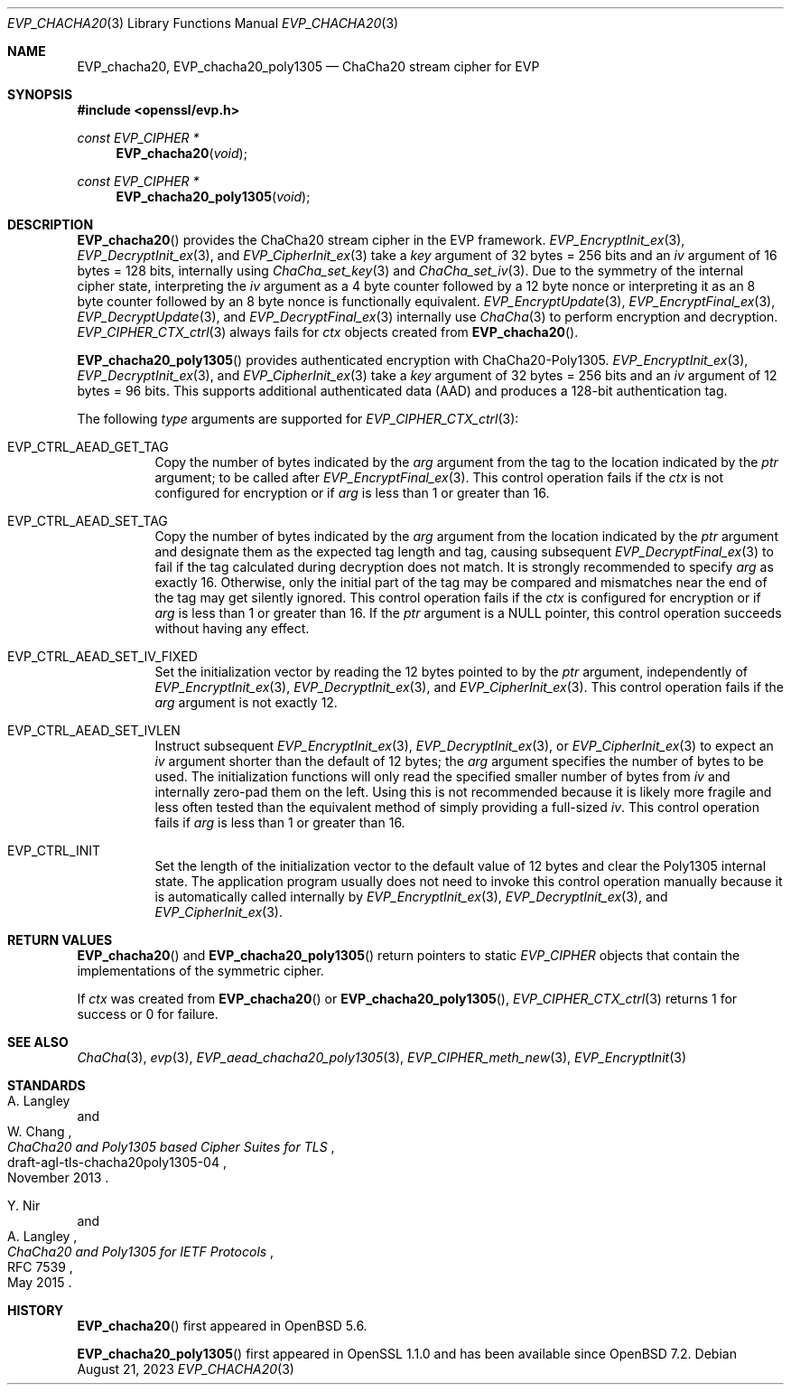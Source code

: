 .\" $OpenBSD: EVP_chacha20.3,v 1.3 2023/08/21 03:26:42 jsg Exp $
.\" full merge up to: OpenSSL 35fd9953 May 28 14:49:38 2019 +0200
.\"
.\" This file is a derived work.
.\" The changes are covered by the following Copyright and license:
.\"
.\" Copyright (c) 2023 Ingo Schwarze <schwarze@openbsd.org>
.\"
.\" Permission to use, copy, modify, and distribute this software for any
.\" purpose with or without fee is hereby granted, provided that the above
.\" copyright notice and this permission notice appear in all copies.
.\"
.\" THE SOFTWARE IS PROVIDED "AS IS" AND THE AUTHOR DISCLAIMS ALL WARRANTIES
.\" WITH REGARD TO THIS SOFTWARE INCLUDING ALL IMPLIED WARRANTIES OF
.\" MERCHANTABILITY AND FITNESS. IN NO EVENT SHALL THE AUTHOR BE LIABLE FOR
.\" ANY SPECIAL, DIRECT, INDIRECT, OR CONSEQUENTIAL DAMAGES OR ANY DAMAGES
.\" WHATSOEVER RESULTING FROM LOSS OF USE, DATA OR PROFITS, WHETHER IN AN
.\" ACTION OF CONTRACT, NEGLIGENCE OR OTHER TORTIOUS ACTION, ARISING OUT OF
.\" OR IN CONNECTION WITH THE USE OR PERFORMANCE OF THIS SOFTWARE.
.\"
.\" The original file was written by Ronald Tse <ronald.tse@ribose.com>.
.\" Copyright (c) 2017 The OpenSSL Project.  All rights reserved.
.\"
.\" Redistribution and use in source and binary forms, with or without
.\" modification, are permitted provided that the following conditions
.\" are met:
.\"
.\" 1. Redistributions of source code must retain the above copyright
.\"    notice, this list of conditions and the following disclaimer.
.\"
.\" 2. Redistributions in binary form must reproduce the above copyright
.\"    notice, this list of conditions and the following disclaimer in
.\"    the documentation and/or other materials provided with the
.\"    distribution.
.\"
.\" 3. All advertising materials mentioning features or use of this
.\"    software must display the following acknowledgment:
.\"    "This product includes software developed by the OpenSSL Project
.\"    for use in the OpenSSL Toolkit. (http://www.openssl.org/)"
.\"
.\" 4. The names "OpenSSL Toolkit" and "OpenSSL Project" must not be used to
.\"    endorse or promote products derived from this software without
.\"    prior written permission. For written permission, please contact
.\"    openssl-core@openssl.org.
.\"
.\" 5. Products derived from this software may not be called "OpenSSL"
.\"    nor may "OpenSSL" appear in their names without prior written
.\"    permission of the OpenSSL Project.
.\"
.\" 6. Redistributions of any form whatsoever must retain the following
.\"    acknowledgment:
.\"    "This product includes software developed by the OpenSSL Project
.\"    for use in the OpenSSL Toolkit (http://www.openssl.org/)"
.\"
.\" THIS SOFTWARE IS PROVIDED BY THE OpenSSL PROJECT ``AS IS'' AND ANY
.\" EXPRESSED OR IMPLIED WARRANTIES, INCLUDING, BUT NOT LIMITED TO, THE
.\" IMPLIED WARRANTIES OF MERCHANTABILITY AND FITNESS FOR A PARTICULAR
.\" PURPOSE ARE DISCLAIMED.  IN NO EVENT SHALL THE OpenSSL PROJECT OR
.\" ITS CONTRIBUTORS BE LIABLE FOR ANY DIRECT, INDIRECT, INCIDENTAL,
.\" SPECIAL, EXEMPLARY, OR CONSEQUENTIAL DAMAGES (INCLUDING, BUT
.\" NOT LIMITED TO, PROCUREMENT OF SUBSTITUTE GOODS OR SERVICES;
.\" LOSS OF USE, DATA, OR PROFITS; OR BUSINESS INTERRUPTION)
.\" HOWEVER CAUSED AND ON ANY THEORY OF LIABILITY, WHETHER IN CONTRACT,
.\" STRICT LIABILITY, OR TORT (INCLUDING NEGLIGENCE OR OTHERWISE)
.\" ARISING IN ANY WAY OUT OF THE USE OF THIS SOFTWARE, EVEN IF ADVISED
.\" OF THE POSSIBILITY OF SUCH DAMAGE.
.\"
.Dd $Mdocdate: August 21 2023 $
.Dt EVP_CHACHA20 3
.Os
.Sh NAME
.Nm EVP_chacha20 ,
.Nm EVP_chacha20_poly1305
.Nd ChaCha20 stream cipher for EVP
.Sh SYNOPSIS
.In openssl/evp.h
.Ft const EVP_CIPHER *
.Fn EVP_chacha20 void
.Ft const EVP_CIPHER *
.Fn EVP_chacha20_poly1305 void
.Sh DESCRIPTION
.Fn EVP_chacha20
provides the ChaCha20 stream cipher in the EVP framework.
.Xr EVP_EncryptInit_ex 3 ,
.Xr EVP_DecryptInit_ex 3 ,
and
.Xr EVP_CipherInit_ex 3
take a
.Fa key
argument of 32 bytes = 256 bits and an
.Fa iv
argument of 16 bytes = 128 bits, internally using
.Xr ChaCha_set_key 3
and
.Xr ChaCha_set_iv 3 .
Due to the symmetry of the internal cipher state, interpreting the
.Fa iv
argument as a 4 byte counter followed by a 12 byte nonce
or interpreting it as an 8 byte counter followed by an 8 byte nonce
is functionally equivalent.
.Xr EVP_EncryptUpdate 3 ,
.Xr EVP_EncryptFinal_ex 3 ,
.Xr EVP_DecryptUpdate 3 ,
and
.Xr EVP_DecryptFinal_ex 3
internally use
.Xr ChaCha 3
to perform encryption and decryption.
.Xr EVP_CIPHER_CTX_ctrl 3
always fails for
.Fa ctx
objects created from
.Fn EVP_chacha20 .
.Pp
.Fn EVP_chacha20_poly1305
provides authenticated encryption with ChaCha20-Poly1305.
.Xr EVP_EncryptInit_ex 3 ,
.Xr EVP_DecryptInit_ex 3 ,
and
.Xr EVP_CipherInit_ex 3
take a
.Fa key
argument of 32 bytes = 256 bits and an
.Fa iv
argument of 12 bytes = 96 bits.
This supports additional authenticated data (AAD) and produces a 128-bit
authentication tag.
.Pp
The following
.Fa type
arguments are supported for
.Xr EVP_CIPHER_CTX_ctrl 3 :
.Bl -tag -width Ds
.It Dv EVP_CTRL_AEAD_GET_TAG
Copy the number of bytes indicated by the
.Fa arg
argument from the tag to the location indicated by the
.Fa ptr
argument;
to be called after
.Xr EVP_EncryptFinal_ex 3 .
This control operation fails if the
.Fa ctx
is not configured for encryption or if
.Fa arg
is less than 1 or greater than 16.
.It Dv EVP_CTRL_AEAD_SET_TAG
Copy the number of bytes indicated by the
.Fa arg
argument from the location indicated by the
.Fa ptr
argument and designate them as the expected tag length and tag,
causing subsequent
.Xr EVP_DecryptFinal_ex 3
to fail if the tag calculated during decryption does not match.
It is strongly recommended to specify
.Fa arg
as exactly 16.
Otherwise, only the initial part of the tag may be compared
and mismatches near the end of the tag may get silently ignored.
This control operation fails if the
.Fa ctx
is configured for encryption or if
.Fa arg
is less than 1 or greater than 16.
If the
.Fa ptr
argument is a
.Dv NULL
pointer, this control operation succeeds without having any effect.
.It EVP_CTRL_AEAD_SET_IV_FIXED
Set the initialization vector by reading the 12 bytes pointed to by the
.Fa ptr
argument, independently of
.Xr EVP_EncryptInit_ex 3 ,
.Xr EVP_DecryptInit_ex 3 ,
and
.Xr EVP_CipherInit_ex 3 .
This control operation fails if the
.Fa arg
argument is not exactly 12.
.It Dv EVP_CTRL_AEAD_SET_IVLEN
Instruct subsequent
.Xr EVP_EncryptInit_ex 3 ,
.Xr EVP_DecryptInit_ex 3 ,
or
.Xr EVP_CipherInit_ex 3
to expect an
.Fa iv
argument shorter than the default of 12 bytes; the
.Fa arg
argument specifies the number of bytes to be used.
The initialization functions will only read
the specified smaller number of bytes from
.Fa iv
and internally zero-pad them on the left.
Using this is not recommended because it is likely more fragile
and less often tested than the equivalent method of simply providing
a full-sized
.Fa iv .
This control operation fails if
.Fa arg
is less than 1 or greater than 16.
.It Dv EVP_CTRL_INIT
Set the length of the initialization vector to the default value
of 12 bytes and clear the Poly1305 internal state.
The application program usually does not need to invoke this control
operation manually because it is automatically called internally by
.Xr EVP_EncryptInit_ex 3 ,
.Xr EVP_DecryptInit_ex 3 ,
and
.Xr EVP_CipherInit_ex 3 .
.El
.Sh RETURN VALUES
.Fn EVP_chacha20
and
.Fn EVP_chacha20_poly1305
return pointers to static
.Vt EVP_CIPHER
objects that contain the implementations of the symmetric cipher.
.Pp
If
.Fa ctx
was created from
.Fn EVP_chacha20
or
.Fn EVP_chacha20_poly1305 ,
.Xr EVP_CIPHER_CTX_ctrl 3
returns 1 for success or 0 for failure.
.Sh SEE ALSO
.Xr ChaCha 3 ,
.Xr evp 3 ,
.Xr EVP_aead_chacha20_poly1305 3 ,
.Xr EVP_CIPHER_meth_new 3 ,
.Xr EVP_EncryptInit 3
.Sh STANDARDS
.Rs
.%A A. Langley
.%A W. Chang
.%D November 2013
.%R draft-agl-tls-chacha20poly1305-04
.%T ChaCha20 and Poly1305 based Cipher Suites for TLS
.Re
.Pp
.Rs
.%A Y. Nir
.%A A. Langley
.%D May 2015
.%R RFC 7539
.%T ChaCha20 and Poly1305 for IETF Protocols
.Re
.Sh HISTORY
.Fn EVP_chacha20
first appeared in
.Ox 5.6 .
.Pp
.Fn EVP_chacha20_poly1305
first appeared in OpenSSL 1.1.0 and has been available since
.Ox 7.2 .
